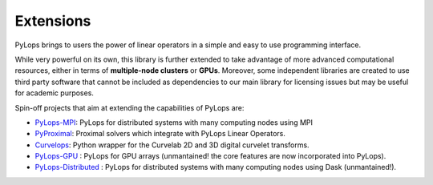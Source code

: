 .. _extensions:

Extensions
==========

PyLops brings to users the power of linear operators in a simple and easy
to use programming interface.

While very powerful on its own, this library is further extended to take
advantage of more advanced computational resources, either in terms of
**multiple-node clusters** or **GPUs**. Moreover, some independent
libraries are created to use third party software that cannot be included as
dependencies to our main library for licensing issues but may be useful
for academic purposes.

Spin-off projects that aim at extending the capabilities of PyLops are:

* `PyLops-MPI <https://github.com/PyLops/pylops-mpi>`_: PyLops for distributed systems with many computing nodes using MPI
* `PyProximal <https://github.com/PyLops/pyproximal>`_: Proximal solvers which integrate with PyLops Linear Operators.
* `Curvelops <https://github.com/PyLops/curvelops>`_: Python wrapper for the Curvelab 2D and 3D digital curvelet transforms.
* `PyLops-GPU <https://github.com/PyLops/pylops-gpu>`_ : PyLops for GPU arrays (unmantained! the core features are now incorporated into PyLops).
* `PyLops-Distributed <https://github.com/PyLops/pylops-distributed>`_ : PyLops for distributed systems with many computing nodes using Dask (unmantained!).
